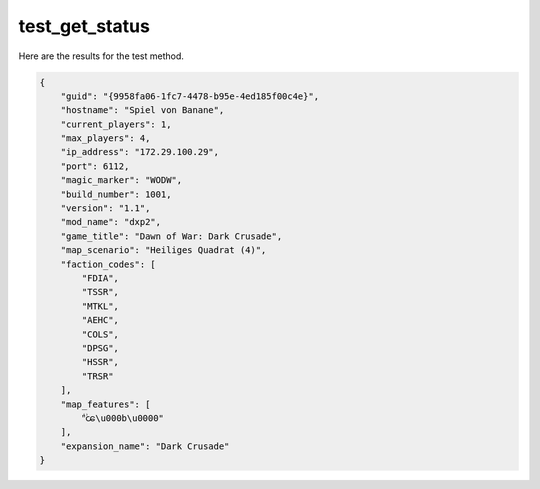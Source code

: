 test_get_status
===============

Here are the results for the test method.

.. code-block:: json

	{
	    "guid": "{9958fa06-1fc7-4478-b95e-4ed185f00c4e}",
	    "hostname": "Spiel von Banane",
	    "current_players": 1,
	    "max_players": 4,
	    "ip_address": "172.29.100.29",
	    "port": 6112,
	    "magic_marker": "WODW",
	    "build_number": 1001,
	    "version": "1.1",
	    "mod_name": "dxp2",
	    "game_title": "Dawn of War: Dark Crusade",
	    "map_scenario": "Heiliges Quadrat (4)",
	    "faction_codes": [
	        "FDIA",
	        "TSSR",
	        "MTKL",
	        "AEHC",
	        "COLS",
	        "DPSG",
	        "HSSR",
	        "TRSR"
	    ],
	    "map_features": [
	        "᪻ꧤ\u000b\u0000"
	    ],
	    "expansion_name": "Dark Crusade"
	}

